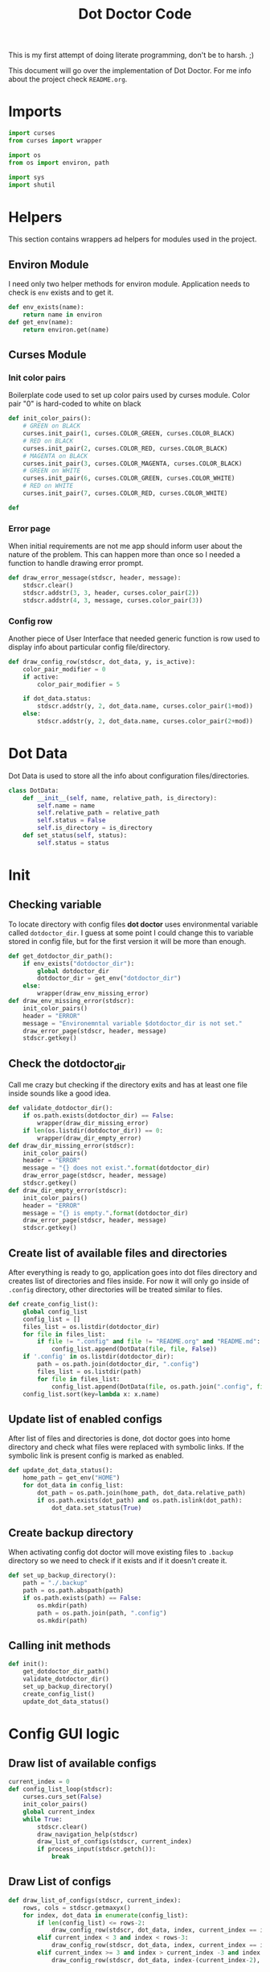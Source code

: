 #+TITLE: Dot Doctor Code
This is my first attempt of doing literate programming, don't be to harsh. ;)

This document will go over the implementation of Dot Doctor. For me info about the project check =README.org=.


* Imports
#+begin_src python :tangle dotdoctor.py :shebang #!/usr/bin/env python3
import curses
from curses import wrapper

import os
from os import environ, path

import sys
import shutil
#+end_src
* Helpers
This section contains wrappers ad helpers for modules used in the project.
** Environ Module
I need only two helper methods for environ module.
Application needs to check is =env= exists and to get it.
#+begin_src python :tangle dotdoctor.py
def env_exists(name):
    return name in environ
def get_env(name):
    return environ.get(name)
#+end_src
** Curses Module
*** Init color pairs
Boilerplate code used to set up color pairs used by curses module.
Color pair "0" is hard-coded to white on black
#+begin_src python :tangle dotdoctor.py
def init_color_pairs():
    # GREEN on BLACK
    curses.init_pair(1, curses.COLOR_GREEN, curses.COLOR_BLACK)
    # RED on BLACK
    curses.init_pair(2, curses.COLOR_RED, curses.COLOR_BLACK)
    # MAGENTA on BLACK
    curses.init_pair(3, curses.COLOR_MAGENTA, curses.COLOR_BLACK)
    # GREEN on WHITE
    curses.init_pair(6, curses.COLOR_GREEN, curses.COLOR_WHITE)
    # RED on WHITE
    curses.init_pair(7, curses.COLOR_RED, curses.COLOR_WHITE)

def
#+end_src
*** Error page
When initial requirements are not me app should inform user about the nature of the problem.
This can happen more than once so I needed a function to handle drawing error prompt.
#+begin_src python :tangle dotdoctor.py
def draw_error_message(stdscr, header, message):
    stdscr.clear()
    stdscr.addstr(3, 3, header, curses.color_pair(2))
    stdscr.addstr(4, 3, message, curses.color_pair(3))
#+end_src
*** Config row
Another piece of User Interface that needed generic function is row used to display info about particular config file/directory.
#+begin_src python :tangle dotdoctor.py
def draw_config_row(stdscr, dot_data, y, is_active):
    color_pair_modifier = 0
    if active:
        color_pair_modifier = 5

    if dot_data.status:
        stdscr.addstr(y, 2, dot_data.name, curses.color_pair(1+mod))
    else:
        stdscr.addstr(y, 2, dot_data.name, curses.color_pair(2+mod))
#+end_src

* Dot Data
Dot Data is used to store all the info about configuration files/directories.
#+begin_src python :tangle dotdoctor.py
class DotData:
    def __init__(self, name, relative_path, is_directory):
        self.name = name
        self.relative_path = relative_path
        self.status = False
        self.is_directory = is_directory
    def set_status(self, status):
        self.status = status
#+end_src
* Init
** Checking variable
To locate directory with config files *dot doctor* uses environmental variable called =dotdoctor_dir=.
I guess at some point I could change this to variable stored in config file, but for the first version it will be more than enough.
#+begin_src python :tangle dotdoctor.py
def get_dotdoctor_dir_path():
    if env_exists("dotdoctor_dir"):
        global dotdoctor_dir
        dotdoctor_dir = get_env("dotdoctor_dir")
    else:
        wrapper(draw_env_missing_error)
def draw_env_missing_error(stdscr):
    init_color_pairs()
    header = "ERROR"
    message = "Environemntal variable $dotdoctor_dir is not set."
    draw_error_page(stdscr, header, message)
    stdscr.getkey()
#+end_src
** Check the dotdoctor_dir
Call me crazy but checking if the directory exits and has at least one file inside sounds like a good idea.
#+begin_src python :tangle dotdoctor.py
def validate_dotdoctor_dir():
    if os.path.exists(dotdoctor_dir) == False:
        wrapper(draw_dir_missing_error)
    if len(os.listdir(dotdoctor_dir)) == 0:
        wrapper(draw_dir_empty_error)
def draw_dir_missing_error(stdscr):
    init_color_pairs()
    header = "ERROR"
    message = "{} does not exist.".format(dotdoctor_dir)
    draw_error_page(stdscr, header, message)
    stdscr.getkey()
def draw_dir_empty_error(stdscr):
    init_color_pairs()
    header = "ERROR"
    message = "{} is empty.".format(dotdoctor_dir)
    draw_error_page(stdscr, header, message)
    stdscr.getkey()
#+end_src
** Create list of available files and directories
After everything is ready to go, application goes into dot files directory and creates list of directories and files inside. For now it will only go inside of =.config= directory, other directories will be treated similar to files.
#+begin_src python :tangle dotdoctor.py
def create_config_list():
    global config_list
    config_list = []
    files_list = os.listdir(dotdoctor_dir)
    for file in files_list:
        if file != ".config" and file != "README.org" and "README.md":
            config_list.append(DotData(file, file, False))
    if '.config' in os.listdir(dotdoctor_dir):
        path = os.path.join(dotdoctor_dir, ".config")
        files_list = os.listdir(path)
        for file in files_list:
            config_list.append(DotData(file, os.path.join(".config", file), False))
    config_list.sort(key=lambda x: x.name)

#+end_src
** Update list of enabled configs
After list of files and directories is done, dot doctor goes into home directory and check what files were replaced with symbolic links. If the symbolic link is present config is marked as enabled.
#+begin_src python :tangle dotdoctor.py
def update_dot_data_status():
    home_path = get_env("HOME")
    for dot_data in config_list:
        dot_path = os.path.join(home_path, dot_data.relative_path)
        if os.path.exists(dot_path) and os.path.islink(dot_path):
            dot_data.set_status(True)
#+end_src
** Create backup directory
When activating config dot doctor will move existing files to =.backup= directory so we need to check if it exists and if it doesn't create it.
#+begin_src python :tangle dotdoctor.py
def set_up_backup_directory():
    path = "./.backup"
    path = os.path.abspath(path)
    if os.path.exists(path) == False:
        os.mkdir(path)
        path = os.path.join(path, ".config")
        os.mkdir(path)
#+end_src

** Calling init methods
#+begin_src python :tangle dotdoctor.py
def init():
    get_dotdoctor_dir_path()
    validate_dotdoctor_dir()
    set_up_backup_directory()
    create_config_list()
    update_dot_data_status()
#+end_src

* Config GUI logic
** Draw list of available configs
#+begin_src python :tangle dotdoctor.py
current_index = 0
def config_list_loop(stdscr):
    curses.curs_set(False)
    init_color_pairs()
    global current_index
    while True:
        stdscr.clear()
        draw_navigation_help(stdscr)
        draw_list_of_configs(stdscr, current_index)
        if process_input(stdscr.getch()):
            break
#+end_src
** Draw List of configs
#+begin_src python :tangle dotdoctor.py
def draw_list_of_configs(stdscr, current_index):
    rows, cols = stdscr.getmaxyx()
    for index, dot_data in enumerate(config_list):
        if len(config_list) <= rows-2:
            draw_config_row(stdscr, dot_data, index, current_index == index)
        elif current_index < 3 and index < rows-3:
            draw_config_row(stdscr, dot_data, index, current_index == index)
        elif current_index >= 3 and index > current_index -3 and index < rows -3 + current_index-2:
            draw_config_row(stdscr, dot_data, index-(current_index-2), current_index == index)
#+end_src
** Draw navigation help
#+begin_src python :tangle dotdoctor.py
def draw_navigation_help(stdscr):
    rows, cols = stdscr.getmaxyx()
    stdscr.addstr(rows-1, 2, "[j] down | [k] up | [enter] enable/disable config")
#+end_src
** Process input
#+begin_src python :tangle dotdoctor.py
def process_input(c):
    global current_index
    if c == ord('q'):
        return True
    if c == ord('k'):
        current_index -= 1
    if c == ord('j'):
        current_index += 1
    if c == 10:
        toggle_config()
    clamp_current_index()
    return False
#+end_src
** Toogle config
#+begin_src python :tangle dotdoctor.py
def toggle_config():
    global config_list, current_index
    data = config_list[current_index]
    if data.status == False:
        activate_dot_data(data)
    else:
        deactivate_dot_data(data)
#+end_src
** Activate dot data
#+begin_src python :tangle dotdoctor.py
def activate_dot_data(dot_data):
    global dotdoctor_dir
    dot_data.set_status(True)
    home_path = os.path.join(get_env("HOME"), dot_data.relative_path)
    backup_path = os.path.join("./.backup", dot_data.relative_path)
    backup_path = os.path.abspath(backup_path)
    config_path = os.path.join(dotdoctor_dir, dot_data.relative_path)
    config_path = os.path.abspath(config_path)
    if os.path.exists(home_path):
        shutil.move(home_path, backup_path)
    os.symlink(config_path, home_path)
#+end_src
** Deactivate dot data
#+begin_src python :tangle dotdoctor.py
def deactivate_dot_data(dot_data):
    global dotdoctor_dir
    dot_data.set_status(False)
    home_path = os.path.join(get_env("HOME"), dot_data.relative_path)
    backup_path = os.path.join("./.backup", dot_data.relative_path)
    backup_path = os.path.abspath(backup_path)
    os.unlink(home_path)
    shutil.move(backup_path, home_path)
#+end_src
** Clamp current index
#+begin_src python :tangle dotdoctor.py
def clamp_current_index():
    global current_index
    if current_index < 0:
        current_index = 0
    if current_index >= len(config_list):
        current_index = len(config_list)-1
#+end_src

* Main loop
#+begin_src python :tangle dotdoctor.py
if __name__ == "__main__":
    init()
    wrapper(config_list_loop)
#+end_src
* install.sh
#+begin_src shell :tangle install.sh
path=$(dirname $0)
dot_doctor="/dotdoctor.py"
symlinkpath="/usr/local/bin/dotdoctor"
ln -s $path$dot_doctor
echo $path$dot_doctor
echo
chmod +x "/usr/local/bin/dotdoctor"
#+end_src
